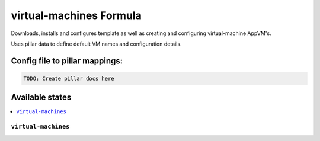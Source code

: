 ===============
virtual-machines Formula
===============

Downloads, installs and configures template as well as creating and configuring virtual-machine AppVM's.

Uses pillar data to define default VM names and configuration details.


Config file to pillar mappings:
===============================

.. code::

  TODO: Create pillar docs here


Available states
================

.. contents::
    :local:

``virtual-machines``
------------
